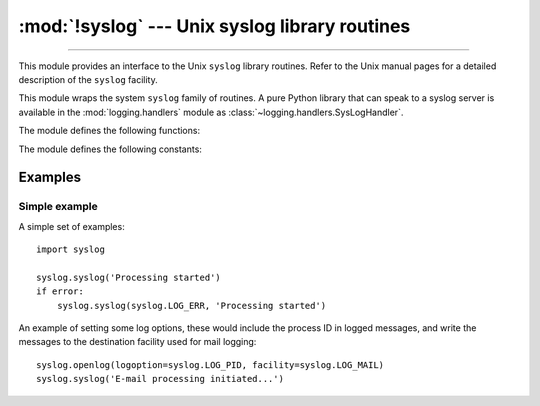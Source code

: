 :mod:`!syslog` --- Unix syslog library routines
===============================================

.. module:: syslog
   :platform: Unix
   :synopsis: An interface to the Unix syslog library routines.

--------------

This module provides an interface to the Unix ``syslog`` library routines.
Refer to the Unix manual pages for a detailed description of the ``syslog``
facility.

.. availability:: Unix, not Emscripten, not WASI.

This module wraps the system ``syslog`` family of routines.  A pure Python
library that can speak to a syslog server is available in the
:mod:`logging.handlers` module as :class:`~logging.handlers.SysLogHandler`.

The module defines the following functions:


.. function:: syslog(message)
              syslog(priority, message)

   Send the string *message* to the system logger.  A trailing newline is added
   if necessary.  Each message is tagged with a priority composed of a
   *facility* and a *level*.  The optional *priority* argument, which defaults
   to :const:`LOG_INFO`, determines the message priority.  If the facility is
   not encoded in *priority* using logical-or (``LOG_INFO | LOG_USER``), the
   value given in the :func:`openlog` call is used.

   If :func:`openlog` has not been called prior to the call to :func:`syslog`,
   :func:`openlog` will be called with no arguments.

   .. audit-event:: syslog.syslog priority,message syslog.syslog

   .. versionchanged:: 3.2
      In previous versions, :func:`openlog` would not be called automatically if
      it wasn't called prior to the call to :func:`syslog`, deferring to the syslog
      implementation to call ``openlog()``.

   .. versionchanged:: 3.12
      This function is restricted in subinterpreters.
      (Only code that runs in multiple interpreters is affected and
      the restriction is not relevant for most users.)
      :func:`openlog` must be called in the main interpreter before :func:`syslog` may be used
      in a subinterpreter.  Otherwise it will raise :exc:`RuntimeError`.


.. function:: openlog([ident[, logoption[, facility]]])

   Logging options of subsequent :func:`syslog` calls can be set by calling
   :func:`openlog`.  :func:`syslog` will call :func:`openlog` with no arguments
   if the log is not currently open.

   The optional *ident* keyword argument is a string which is prepended to every
   message, and defaults to ``sys.argv[0]`` with leading path components
   stripped.  The optional *logoption* keyword argument (default is 0) is a bit
   field -- see below for possible values to combine.  The optional *facility*
   keyword argument (default is :const:`LOG_USER`) sets the default facility for
   messages which do not have a facility explicitly encoded.

   .. audit-event:: syslog.openlog ident,logoption,facility syslog.openlog

   .. versionchanged:: 3.2
      In previous versions, keyword arguments were not allowed, and *ident* was
      required.

   .. versionchanged:: 3.12
      This function is restricted in subinterpreters.
      (Only code that runs in multiple interpreters is affected and
      the restriction is not relevant for most users.)
      This may only be called in the main interpreter.
      It will raise :exc:`RuntimeError` if called in a subinterpreter.


.. function:: closelog()

   Reset the syslog module values and call the system library ``closelog()``.

   This causes the module to behave as it does when initially imported.  For
   example, :func:`openlog` will be called on the first :func:`syslog` call (if
   :func:`openlog` hasn't already been called), and *ident* and other
   :func:`openlog` parameters are reset to defaults.

   .. audit-event:: syslog.closelog "" syslog.closelog

   .. versionchanged:: 3.12
      This function is restricted in subinterpreters.
      (Only code that runs in multiple interpreters is affected and
      the restriction is not relevant for most users.)
      This may only be called in the main interpreter.
      It will raise :exc:`RuntimeError` if called in a subinterpreter.


.. function:: setlogmask(maskpri)

   Set the priority mask to *maskpri* and return the previous mask value.  Calls
   to :func:`syslog` with a priority level not set in *maskpri* are ignored.
   The default is to log all priorities.  The function ``LOG_MASK(pri)``
   calculates the mask for the individual priority *pri*.  The function
   ``LOG_UPTO(pri)`` calculates the mask for all priorities up to and including
   *pri*.

   .. audit-event:: syslog.setlogmask maskpri syslog.setlogmask

The module defines the following constants:


.. data:: LOG_EMERG
          LOG_ALERT
          LOG_CRIT
          LOG_ERR
          LOG_WARNING
          LOG_NOTICE
          LOG_INFO
          LOG_DEBUG

   Priority levels (high to low).


.. data:: LOG_AUTH
          LOG_AUTHPRIV
          LOG_CRON
          LOG_DAEMON
          LOG_FTP
          LOG_INSTALL
          LOG_KERN
          LOG_LAUNCHD
          LOG_LPR
          LOG_MAIL
          LOG_NETINFO
          LOG_NEWS
          LOG_RAS
          LOG_REMOTEAUTH
          LOG_SYSLOG
          LOG_USER
          LOG_UUCP
          LOG_LOCAL0
          LOG_LOCAL1
          LOG_LOCAL2
          LOG_LOCAL3
          LOG_LOCAL4
          LOG_LOCAL5
          LOG_LOCAL6
          LOG_LOCAL7

   Facilities, depending on availability in ``<syslog.h>`` for :const:`LOG_AUTHPRIV`,
   :const:`LOG_FTP`, :const:`LOG_NETINFO`, :const:`LOG_REMOTEAUTH`,
   :const:`LOG_INSTALL` and :const:`LOG_RAS`.

   .. versionchanged:: 3.13
       Added :const:`LOG_FTP`, :const:`LOG_NETINFO`, :const:`LOG_REMOTEAUTH`,
       :const:`LOG_INSTALL`, :const:`LOG_RAS`, and :const:`LOG_LAUNCHD`.

.. data:: LOG_PID
          LOG_CONS
          LOG_NDELAY
          LOG_ODELAY
          LOG_NOWAIT
          LOG_PERROR

   Log options, depending on availability in ``<syslog.h>`` for
   :const:`LOG_ODELAY`, :const:`LOG_NOWAIT` and :const:`LOG_PERROR`.


Examples
--------

Simple example
~~~~~~~~~~~~~~

A simple set of examples::

   import syslog

   syslog.syslog('Processing started')
   if error:
       syslog.syslog(syslog.LOG_ERR, 'Processing started')

An example of setting some log options, these would include the process ID in
logged messages, and write the messages to the destination facility used for
mail logging::

   syslog.openlog(logoption=syslog.LOG_PID, facility=syslog.LOG_MAIL)
   syslog.syslog('E-mail processing initiated...')
